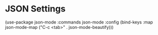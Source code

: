 * JSON Settings

(use-package json-mode
  :commands json-mode
  :config
  (bind-keys :map json-mode-map
             ("C-c <tab>" . json-mode-beautify)))

